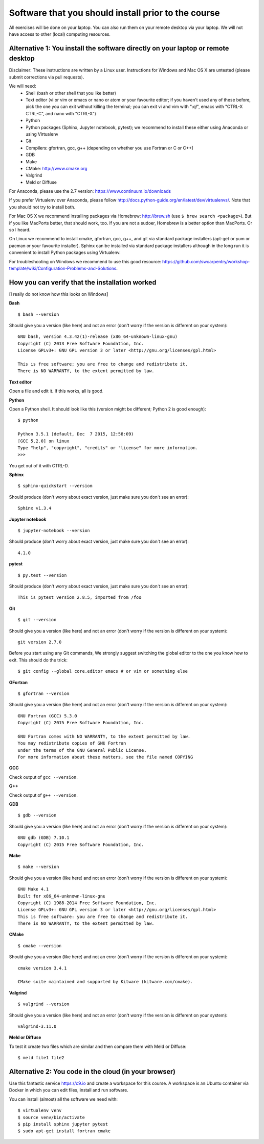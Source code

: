 

Software that you should install prior to the course
====================================================


All exercises will be done on your laptop. You can also run them on your remote
desktop via your laptop. We will not have access to other (local) computing resources.


Alternative 1: You install the software directly on your laptop or remote desktop
---------------------------------------------------------------------------------

Disclaimer: These instructions are written
by a Linux user. Instructions for Windows and Mac OS X are
untested (please submit corrections via pull requests).

We will need:
  - Shell (bash or other shell that you like better)
  - Text editor (vi or vim or emacs or nano or atom or your favourite editor; if you
    haven't used any of these before, pick the one you can exit without killing the terminal;
    you can exit vi and vim with ":q!", emacs with "CTRL-X CTRL-C", and nano with "CTRL-X")
  - Python
  - Python packages (Sphinx, Jupyter notebook, pytest); we recommend to install these either using Anaconda or using Virtualenv
  - Git
  - Compilers: gfortran, gcc, g++ (depending on whether you use Fortran or C or C++)
  - GDB
  - Make
  - CMake: http://www.cmake.org
  - Valgrind
  - Meld or Diffuse

For Anaconda, please use the 2.7 version: https://www.continuum.io/downloads

If you prefer Virtualenv over Anaconda, please follow
http://docs.python-guide.org/en/latest/dev/virtualenvs/.  Note that you should
not try to install both.

For Mac OS X we recommend installing packages via Homebrew: http://brew.sh (use
``$ brew search <package>``). But if you like MacPorts better, that should work, too.
If you are not a sudoer, Homebrew is a better option than MacPorts. Or so I heard.

On Linux we recommend to install cmake, gfortran, gcc, g++, and git via
standard package installers (apt-get or yum or pacman or your favourite
installer). Sphinx can be installed via standard package installers although in
the long run it is convenient to install Python packages using Virtualenv.

For troubleshooting on Windows we recommend to use this good resource:
https://github.com/swcarpentry/workshop-template/wiki/Configuration-Problems-and-Solutions.


How you can verify that the installation worked
-----------------------------------------------

[I really do not know how this looks on Windows]

**Bash**

::

  $ bash --version

Should give you a version (like here) and not an error
(don't worry if the version is different on your system)::

  GNU bash, version 4.3.42(1)-release (x86_64-unknown-linux-gnu)
  Copyright (C) 2013 Free Software Foundation, Inc.
  License GPLv3+: GNU GPL version 3 or later <http://gnu.org/licenses/gpl.html>

  This is free software; you are free to change and redistribute it.
  There is NO WARRANTY, to the extent permitted by law.

**Text editor**

Open a file and edit it. If this works, all is good.

**Python**

Open a Python shell. It should look like this (version might be different; Python 2 is good enough)::

  $ python

  Python 3.5.1 (default, Dec  7 2015, 12:58:09)
  [GCC 5.2.0] on linux
  Type "help", "copyright", "credits" or "license" for more information.
  >>>

You get out of it with CTRL-D.

**Sphinx**

::

  $ sphinx-quickstart --version

Should produce (don't worry about exact version, just make sure you don't see an error)::

  Sphinx v1.3.4

**Jupyter notebook**

::

  $ jupyter-notebook --version

Should produce (don't worry about exact version, just make sure you don't see an error)::

  4.1.0

**pytest**

::

  $ py.test --version

Should produce (don't worry about exact version, just make sure you don't see an error)::

  This is pytest version 2.8.5, imported from /foo

**Git**

::

  $ git --version

Should give you a version (like here) and not an error
(don't worry if the version is different on your system)::

  git version 2.7.0

Before you start using any Git commands,
We strongly suggest switching the global editor to the one you know how to exit.
This should do the trick::

  $ git config --global core.editor emacs # or vim or something else

**GFortran**

::

  $ gfortran --version

Should give you a version (like here) and not an error
(don't worry if the version is different on your system)::

  GNU Fortran (GCC) 5.3.0
  Copyright (C) 2015 Free Software Foundation, Inc.

  GNU Fortran comes with NO WARRANTY, to the extent permitted by law.
  You may redistribute copies of GNU Fortran
  under the terms of the GNU General Public License.
  For more information about these matters, see the file named COPYING

**GCC**

Check output of ``gcc --version``.

**G++**

Check output of ``g++ --version``.

**GDB**

::

  $ gdb --version

Should give you a version (like here) and not an error
(don't worry if the version is different on your system)::

  GNU gdb (GDB) 7.10.1
  Copyright (C) 2015 Free Software Foundation, Inc.

**Make**

::

  $ make --version

Should give you a version (like here) and not an error
(don't worry if the version is different on your system)::

  GNU Make 4.1
  Built for x86_64-unknown-linux-gnu
  Copyright (C) 1988-2014 Free Software Foundation, Inc.
  License GPLv3+: GNU GPL version 3 or later <http://gnu.org/licenses/gpl.html>
  This is free software: you are free to change and redistribute it.
  There is NO WARRANTY, to the extent permitted by law.

**CMake**

::

  $ cmake --version

Should give you a version (like here) and not an error
(don't worry if the version is different on your system)::

  cmake version 3.4.1

  CMake suite maintained and supported by Kitware (kitware.com/cmake).

**Valgrind**

::

  $ valgrind --version

Should give you a version (like here) and not an error
(don't worry if the version is different on your system)::

  valgrind-3.11.0

**Meld or Diffuse**

To test it create two files which are similar and then compare them
with Meld or Diffuse::

  $ meld file1 file2


Alternative 2: You code in the cloud (in your browser)
------------------------------------------------------

Use this fantastic service https://c9.io and create a workspace for this course.
A workspace is an Ubuntu container via Docker in which you can edit files,
install and run software.

You can install (almost) all the software we need with::

  $ virtualenv venv
  $ source venv/bin/activate
  $ pip install sphinx jupyter pytest
  $ sudo apt-get install fortran cmake
